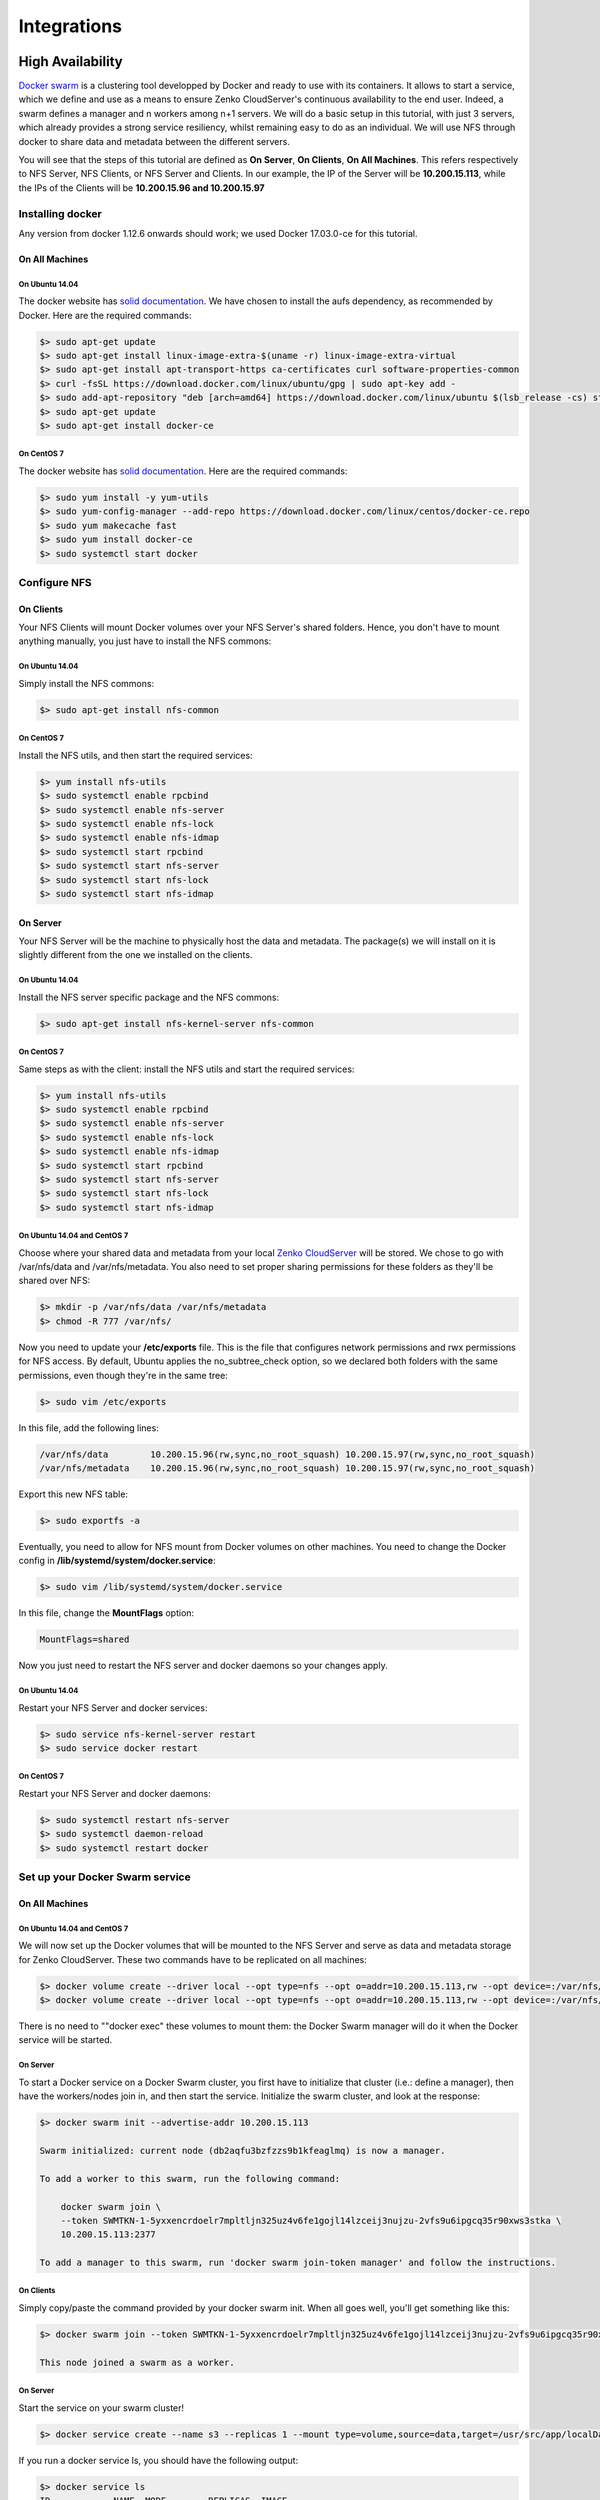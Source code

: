 Integrations
++++++++++++

High Availability
=================

`Docker swarm <https://docs.docker.com/engine/swarm/>`__ is a
clustering tool developped by Docker and ready to use with its
containers. It allows to start a service, which we define and use as a
means to ensure Zenko CloudServer's continuous availability to the end user.
Indeed, a swarm defines a manager and n workers among n+1 servers. We
will do a basic setup in this tutorial, with just 3 servers, which
already provides a strong service resiliency, whilst remaining easy to
do as an individual. We will use NFS through docker to share data and
metadata between the different servers.

You will see that the steps of this tutorial are defined as **On
Server**, **On Clients**, **On All Machines**. This refers respectively
to NFS Server, NFS Clients, or NFS Server and Clients. In our example,
the IP of the Server will be **10.200.15.113**, while the IPs of the
Clients will be **10.200.15.96 and 10.200.15.97**

Installing docker
-----------------

Any version from docker 1.12.6 onwards should work; we used Docker
17.03.0-ce for this tutorial.

On All Machines
~~~~~~~~~~~~~~~

On Ubuntu 14.04
^^^^^^^^^^^^^^^

The docker website has `solid
documentation <https://docs.docker.com/engine/installation/linux/ubuntu/>`__.
We have chosen to install the aufs dependency, as recommended by Docker.
Here are the required commands:

.. code:: sh

    $> sudo apt-get update
    $> sudo apt-get install linux-image-extra-$(uname -r) linux-image-extra-virtual
    $> sudo apt-get install apt-transport-https ca-certificates curl software-properties-common
    $> curl -fsSL https://download.docker.com/linux/ubuntu/gpg | sudo apt-key add -
    $> sudo add-apt-repository "deb [arch=amd64] https://download.docker.com/linux/ubuntu $(lsb_release -cs) stable"
    $> sudo apt-get update
    $> sudo apt-get install docker-ce

On CentOS 7
^^^^^^^^^^^

The docker website has `solid
documentation <https://docs.docker.com/engine/installation/linux/centos/>`__.
Here are the required commands:

.. code:: sh

    $> sudo yum install -y yum-utils
    $> sudo yum-config-manager --add-repo https://download.docker.com/linux/centos/docker-ce.repo
    $> sudo yum makecache fast
    $> sudo yum install docker-ce
    $> sudo systemctl start docker

Configure NFS
-------------

On Clients
~~~~~~~~~~

Your NFS Clients will mount Docker volumes over your NFS Server's shared
folders. Hence, you don't have to mount anything manually, you just have
to install the NFS commons:

On Ubuntu 14.04
^^^^^^^^^^^^^^^

Simply install the NFS commons:

.. code:: sh

    $> sudo apt-get install nfs-common

On CentOS 7
^^^^^^^^^^^

Install the NFS utils, and then start the required services:

.. code:: sh

    $> yum install nfs-utils
    $> sudo systemctl enable rpcbind
    $> sudo systemctl enable nfs-server
    $> sudo systemctl enable nfs-lock
    $> sudo systemctl enable nfs-idmap
    $> sudo systemctl start rpcbind
    $> sudo systemctl start nfs-server
    $> sudo systemctl start nfs-lock
    $> sudo systemctl start nfs-idmap

On Server
~~~~~~~~~

Your NFS Server will be the machine to physically host the data and
metadata. The package(s) we will install on it is slightly different
from the one we installed on the clients.

On Ubuntu 14.04
^^^^^^^^^^^^^^^

Install the NFS server specific package and the NFS commons:

.. code:: sh

    $> sudo apt-get install nfs-kernel-server nfs-common

On CentOS 7
^^^^^^^^^^^

Same steps as with the client: install the NFS utils and start the
required services:

.. code:: sh

    $> yum install nfs-utils
    $> sudo systemctl enable rpcbind
    $> sudo systemctl enable nfs-server
    $> sudo systemctl enable nfs-lock
    $> sudo systemctl enable nfs-idmap
    $> sudo systemctl start rpcbind
    $> sudo systemctl start nfs-server
    $> sudo systemctl start nfs-lock
    $> sudo systemctl start nfs-idmap

On Ubuntu 14.04 and CentOS 7
^^^^^^^^^^^^^^^^^^^^^^^^^^^^

Choose where your shared data and metadata from your local `Zenko CloudServer
<http://www.zenko.io/cloudserver/>`__ will be stored.
We chose to go with /var/nfs/data and /var/nfs/metadata. You also need
to set proper sharing permissions for these folders as they'll be shared
over NFS:

.. code:: sh

    $> mkdir -p /var/nfs/data /var/nfs/metadata
    $> chmod -R 777 /var/nfs/

Now you need to update your **/etc/exports** file. This is the file that
configures network permissions and rwx permissions for NFS access. By
default, Ubuntu applies the no\_subtree\_check option, so we declared
both folders with the same permissions, even though they're in the same
tree:

.. code:: sh

    $> sudo vim /etc/exports

In this file, add the following lines:

.. code:: sh

    /var/nfs/data        10.200.15.96(rw,sync,no_root_squash) 10.200.15.97(rw,sync,no_root_squash)
    /var/nfs/metadata    10.200.15.96(rw,sync,no_root_squash) 10.200.15.97(rw,sync,no_root_squash)

Export this new NFS table:

.. code:: sh

    $> sudo exportfs -a

Eventually, you need to allow for NFS mount from Docker volumes on other
machines. You need to change the Docker config in
**/lib/systemd/system/docker.service**:

.. code:: sh

    $> sudo vim /lib/systemd/system/docker.service

In this file, change the **MountFlags** option:

.. code:: sh

    MountFlags=shared

Now you just need to restart the NFS server and docker daemons so your
changes apply.

On Ubuntu 14.04
^^^^^^^^^^^^^^^

Restart your NFS Server and docker services:

.. code:: sh

    $> sudo service nfs-kernel-server restart
    $> sudo service docker restart

On CentOS 7
^^^^^^^^^^^

Restart your NFS Server and docker daemons:

.. code:: sh

    $> sudo systemctl restart nfs-server
    $> sudo systemctl daemon-reload
    $> sudo systemctl restart docker

Set up your Docker Swarm service
--------------------------------

On All Machines
~~~~~~~~~~~~~~~

On Ubuntu 14.04 and CentOS 7
^^^^^^^^^^^^^^^^^^^^^^^^^^^^

We will now set up the Docker volumes that will be mounted to the NFS
Server and serve as data and metadata storage for Zenko CloudServer. These two
commands have to be replicated on all machines:

.. code:: sh

    $> docker volume create --driver local --opt type=nfs --opt o=addr=10.200.15.113,rw --opt device=:/var/nfs/data --name data
    $> docker volume create --driver local --opt type=nfs --opt o=addr=10.200.15.113,rw --opt device=:/var/nfs/metadata --name metadata

There is no need to ""docker exec" these volumes to mount them: the
Docker Swarm manager will do it when the Docker service will be started.

On Server
^^^^^^^^^

To start a Docker service on a Docker Swarm cluster, you first have to
initialize that cluster (i.e.: define a manager), then have the
workers/nodes join in, and then start the service. Initialize the swarm
cluster, and look at the response:

.. code:: sh

    $> docker swarm init --advertise-addr 10.200.15.113

    Swarm initialized: current node (db2aqfu3bzfzzs9b1kfeaglmq) is now a manager.

    To add a worker to this swarm, run the following command:

        docker swarm join \
        --token SWMTKN-1-5yxxencrdoelr7mpltljn325uz4v6fe1gojl14lzceij3nujzu-2vfs9u6ipgcq35r90xws3stka \
        10.200.15.113:2377

    To add a manager to this swarm, run 'docker swarm join-token manager' and follow the instructions.

On Clients
^^^^^^^^^^

Simply copy/paste the command provided by your docker swarm init. When
all goes well, you'll get something like this:

.. code:: sh

    $> docker swarm join --token SWMTKN-1-5yxxencrdoelr7mpltljn325uz4v6fe1gojl14lzceij3nujzu-2vfs9u6ipgcq35r90xws3stka 10.200.15.113:2377

    This node joined a swarm as a worker.

On Server
^^^^^^^^^

Start the service on your swarm cluster!

.. code:: sh

    $> docker service create --name s3 --replicas 1 --mount type=volume,source=data,target=/usr/src/app/localData --mount type=volume,source=metadata,target=/usr/src/app/localMetadata -p 8000:8000 scality/s3server

If you run a docker service ls, you should have the following output:

.. code:: sh

    $> docker service ls
    ID            NAME  MODE        REPLICAS  IMAGE
    ocmggza412ft  s3    replicated  1/1       scality/s3server:latest

If your service won't start, consider disabling apparmor/SELinux.

Testing your High Availability S3Server
---------------------------------------

On All Machines
~~~~~~~~~~~~~~~

On Ubuntu 14.04 and CentOS 7
^^^^^^^^^^^^^^^^^^^^^^^^^^^^

Try to find out where your Scality Zenko CloudServer is actually running using
the **docker ps** command. It can be on any node of the swarm cluster,
manager or worker. When you find it, you can kill it, with **docker stop
<container id>** and you'll see it respawn on a different node of the
swarm cluster. Now you see, if one of your servers falls, or if docker
stops unexpectedly, your end user will still be able to access your
local Zenko CloudServer.

Troubleshooting
---------------

To troubleshoot the service you can run:

.. code:: sh

    $> docker service ps s3docker service ps s3
    ID                         NAME      IMAGE             NODE                               DESIRED STATE  CURRENT STATE       ERROR
    0ar81cw4lvv8chafm8pw48wbc  s3.1      scality/s3server  localhost.localdomain.localdomain  Running        Running 7 days ago
    cvmf3j3bz8w6r4h0lf3pxo6eu   \_ s3.1  scality/s3server  localhost.localdomain.localdomain  Shutdown       Failed 7 days ago   "task: non-zero exit (137)"

If the error is truncated it is possible to have a more detailed view of
the error by inspecting the docker task ID:

.. code:: sh

    $> docker inspect cvmf3j3bz8w6r4h0lf3pxo6eu

Off you go!
-----------

Let us know what you use this functionality for, and if you'd like any
specific developments around it. Or, even better: come and contribute to
our `Github repository <https://github.com/scality/s3/>`__! We look
forward to meeting you!


S3FS
====
Export your buckets as a filesystem with s3fs on top of Zenko CloudServer

`s3fs <https://github.com/s3fs-fuse/s3fs-fuse>`__ is an open source
tool that allows you to mount an S3 bucket on a filesystem-like backend.
It is available both on Debian and RedHat distributions. For this
tutorial, we used an Ubuntu 14.04 host to deploy and use s3fs over
Scality's Zenko CloudServer.

Deploying Zenko CloudServer with SSL
------------------------------------

First, you need to deploy **Zenko CloudServer**. This can be done very easily
via `our DockerHub
page <https://hub.docker.com/r/scality/s3server/>`__ (you want to run it
with a file backend).

    *Note:* *- If you don't have docker installed on your machine, here
    are the `instructions to install it for your
    distribution <https://docs.docker.com/engine/installation/>`__*

You also necessarily have to set up SSL with Zenko CloudServer to use s3fs. We
have a nice
`tutorial <https://s3.scality.com/v1.0/page/scality-with-ssl>`__ to help
you do it.

s3fs setup
----------

Installing s3fs
~~~~~~~~~~~~~~~

s3fs has quite a few dependencies. As explained in their
`README <https://github.com/s3fs-fuse/s3fs-fuse/blob/master/README.md#installation>`__,
the following commands should install everything for Ubuntu 14.04:

.. code:: sh

    $> sudo apt-get install automake autotools-dev g++ git libcurl4-gnutls-dev
    $> sudo apt-get install libfuse-dev libssl-dev libxml2-dev make pkg-config

Now you want to install s3fs per se:

.. code:: sh

    $> git clone https://github.com/s3fs-fuse/s3fs-fuse.git
    $> cd s3fs-fuse
    $> ./autogen.sh
    $> ./configure
    $> make
    $> sudo make install

Check that s3fs is properly installed by checking its version. it should
answer as below:

.. code:: sh

     $> s3fs --version

    Amazon Simple Storage Service File System V1.80(commit:d40da2c) with OpenSSL

Configuring s3fs
~~~~~~~~~~~~~~~~

s3fs expects you to provide it with a password file. Our file is
``/etc/passwd-s3fs``. The structure for this file is
``ACCESSKEYID:SECRETKEYID``, so, for S3Server, you can run:

.. code:: sh

    $> echo 'accessKey1:verySecretKey1' > /etc/passwd-s3fs
    $> chmod 600 /etc/passwd-s3fs

Using Zenko CloudServer with s3fs
---------------------------------

First, you're going to need a mountpoint; we chose ``/mnt/tests3fs``:

.. code:: sh

    $> mkdir /mnt/tests3fs

Then, you want to create a bucket on your local Zenko CloudServer; we named it
``tests3fs``:

.. code:: sh

    $> s3cmd mb s3://tests3fs

    *Note:* *- If you've never used s3cmd with our Zenko CloudServer, our README
    provides you with a `recommended
    config <https://github.com/scality/S3/blob/master/README.md#s3cmd>`__*

Now you can mount your bucket to your mountpoint with s3fs:

.. code:: sh

    $> s3fs tests3fs /mnt/tests3fs -o passwd_file=/etc/passwd-s3fs -o url="https://s3.scality.test:8000/" -o use_path_request_style

    *If you're curious, the structure of this command is*
    ``s3fs BUCKET_NAME PATH/TO/MOUNTPOINT -o OPTIONS``\ *, and the
    options are mandatory and serve the following purposes:
    * ``passwd_file``\ *: specifiy path to password file;
    * ``url``\ *: specify the hostname used by your SSL provider;
    * ``use_path_request_style``\ *: force path style (by default, s3fs
    uses subdomains (DNS style)).*

| From now on, you can either add files to your mountpoint, or add
  objects to your bucket, and they'll show in the other.
| For example, let's' create two files, and then a directory with a file
  in our mountpoint:

.. code:: sh

    $> touch /mnt/tests3fs/file1 /mnt/tests3fs/file2
    $> mkdir /mnt/tests3fs/dir1
    $> touch /mnt/tests3fs/dir1/file3

Now, I can use s3cmd to show me what is actually in S3Server:

.. code:: sh

    $> s3cmd ls -r s3://tests3fs

    2017-02-28 17:28         0   s3://tests3fs/dir1/
    2017-02-28 17:29         0   s3://tests3fs/dir1/file3
    2017-02-28 17:28         0   s3://tests3fs/file1
    2017-02-28 17:28         0   s3://tests3fs/file2

Now you can enjoy a filesystem view on your local Zenko CloudServer!


Duplicity
=========

How to backup your files with Zenko CloudServer.

Installing
-----------

Installing Duplicity and its dependencies
~~~~~~~~~~~~~~~~~~~~~~~~~~~~~~~~~~~~~~~~~

Second, you want to install
`Duplicity <http://duplicity.nongnu.org/index.html>`__. You have to
download `this
tarball <https://code.launchpad.net/duplicity/0.7-series/0.7.11/+download/duplicity-0.7.11.tar.gz>`__,
decompress it, and then checkout the README inside, which will give you
a list of dependencies to install. If you're using Ubuntu 14.04, this is
your lucky day: here is a lazy step by step install.

.. code:: sh

    $> apt-get install librsync-dev gnupg
    $> apt-get install python-dev python-pip python-lockfile
    $> pip install -U boto

Then you want to actually install Duplicity:

.. code:: sh

    $> tar zxvf duplicity-0.7.11.tar.gz
    $> cd duplicity-0.7.11
    $> python setup.py install

Using
------

Testing your installation
~~~~~~~~~~~~~~~~~~~~~~~~~~~

First, we're just going to quickly check that Zenko CloudServer is actually
running. To do so, simply run ``$> docker ps`` . You should see one
container named ``scality/s3server``. If that is not the case, try
``$> docker start s3server``, and check again.

Secondly, as you probably know, Duplicity uses a module called **Boto**
to send requests to S3. Boto requires a configuration file located in
**``/etc/boto.cfg``** to have your credentials and preferences. Here is
a minimalistic config `that you can finetune following these
instructions <http://boto.cloudhackers.com/en/latest/getting_started.html>`__.

::

    [Credentials]
    aws_access_key_id = accessKey1
    aws_secret_access_key = verySecretKey1

    [Boto]
    # If using SSL, set to True
    is_secure = False
    # If using SSL, unmute and provide absolute path to local CA certificate
    # ca_certificates_file = /absolute/path/to/ca.crt

    *Note:* *If you want to set up SSL with Zenko CloudServer, check out our
    `tutorial <http://link/to/SSL/tutorial>`__*

At this point, we've met all the requirements to start running Zenko CloudServer
as a backend to Duplicity. So we should be able to back up a local
folder/file to local S3. Let's try with the duplicity decompressed
folder:

.. code:: sh

    $> duplicity duplicity-0.7.11 "s3://127.0.0.1:8000/testbucket/"

    *Note:* *Duplicity will prompt you for a symmetric encryption
    passphrase. Save it somewhere as you will need it to recover your
    data. Alternatively, you can also add the ``--no-encryption`` flag
    and the data will be stored plain.*

If this command is succesful, you will get an output looking like this:

::

    --------------[ Backup Statistics ]--------------
    StartTime 1486486547.13 (Tue Feb  7 16:55:47 2017)
    EndTime 1486486547.40 (Tue Feb  7 16:55:47 2017)
    ElapsedTime 0.27 (0.27 seconds)
    SourceFiles 388
    SourceFileSize 6634529 (6.33 MB)
    NewFiles 388
    NewFileSize 6634529 (6.33 MB)
    DeletedFiles 0
    ChangedFiles 0
    ChangedFileSize 0 (0 bytes)
    ChangedDeltaSize 0 (0 bytes)
    DeltaEntries 388
    RawDeltaSize 6392865 (6.10 MB)
    TotalDestinationSizeChange 2003677 (1.91 MB)
    Errors 0
    -------------------------------------------------

Congratulations! You can now backup to your local S3 through duplicity
:)

Automating backups
~~~~~~~~~~~~~~~~~~~

Now you probably want to back up your files periodically. The easiest
way to do this is to write a bash script and add it to your crontab.
Here is my suggestion for such a file:

.. code:: sh

    #!/bin/bash

    # Export your passphrase so you don't have to type anything
    export PASSPHRASE="mypassphrase"

    # If you want to use a GPG Key, put it here and unmute the line below
    #GPG_KEY=

    # Define your backup bucket, with localhost specified
    DEST="s3://127.0.0.1:8000/testbuckets3server/"

    # Define the absolute path to the folder you want to backup
    SOURCE=/root/testfolder

    # Set to "full" for full backups, and "incremental" for incremental backups
    # Warning: you have to perform one full backup befor you can perform
    # incremental ones on top of it
    FULL=incremental

    # How long to keep backups for; if you don't want to delete old
    # backups, keep empty; otherwise, syntax is "1Y" for one year, "1M"
    # for one month, "1D" for one day
    OLDER_THAN="1Y"

    # is_running checks whether duplicity is currently completing a task
    is_running=$(ps -ef | grep duplicity  | grep python | wc -l)

    # If duplicity is already completing a task, this will simply not run
    if [ $is_running -eq 0 ]; then
        echo "Backup for ${SOURCE} started"

        # If you want to delete backups older than a certain time, we do it here
        if [ "$OLDER_THAN" != "" ]; then
            echo "Removing backups older than ${OLDER_THAN}"
            duplicity remove-older-than ${OLDER_THAN} ${DEST}
        fi

        # This is where the actual backup takes place
        echo "Backing up ${SOURCE}..."
        duplicity ${FULL} \
            ${SOURCE} ${DEST}
            # If you're using GPG, paste this in the command above
            # --encrypt-key=${GPG_KEY} --sign-key=${GPG_KEY} \
            # If you want to exclude a subfolder/file, put it below and
            # paste this
            # in the command above
            # --exclude=/${SOURCE}/path_to_exclude \

        echo "Backup for ${SOURCE} complete"
        echo "------------------------------------"
    fi
    # Forget the passphrase...
    unset PASSPHRASE

So let's say you put this file in ``/usr/local/sbin/backup.sh.`` Next
you want to run ``crontab -e`` and paste your configuration in the file
that opens. If you're unfamiliar with Cron, here is a good `How
To <https://help.ubuntu.com/community/CronHowto>`__. The folder I'm
backing up is a folder I modify permanently during my workday, so I want
incremental backups every 5mn from 8AM to 9PM monday to friday. Here is
the line I will paste in my crontab:

.. code:: sh

    */5 8-20 * * 1-5 /usr/local/sbin/backup.sh

Now I can try and add / remove files from the folder I'm backing up, and
I will see incremental backups in my bucket.

